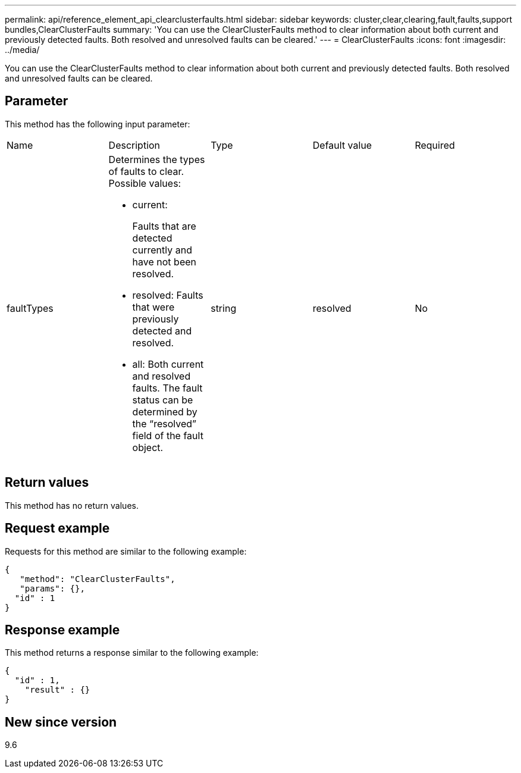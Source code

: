 ---
permalink: api/reference_element_api_clearclusterfaults.html
sidebar: sidebar
keywords: cluster,clear,clearing,fault,faults,support bundles,ClearClusterFaults
summary: 'You can use the ClearClusterFaults method to clear information about both current and previously detected faults. Both resolved and unresolved faults can be cleared.'
---
= ClearClusterFaults
:icons: font
:imagesdir: ../media/

[.lead]
You can use the ClearClusterFaults method to clear information about both current and previously detected faults. Both resolved and unresolved faults can be cleared.

== Parameter

This method has the following input parameter:

|===
| Name| Description| Type| Default value| Required
a|
faultTypes
a|
Determines the types of faults to clear. Possible values:

* current:
+
Faults that are detected currently and have not been resolved.

* resolved: Faults that were previously detected and resolved.
* all: Both current and resolved faults. The fault status can be determined by the "`resolved`" field of the fault object.

a|
string
a|
resolved
a|
No
|===

== Return values

This method has no return values.

== Request example

Requests for this method are similar to the following example:

----
{
   "method": "ClearClusterFaults",
   "params": {},
  "id" : 1
}
----

== Response example

This method returns a response similar to the following example:

----
{
  "id" : 1,
    "result" : {}
}
----

== New since version

9.6

